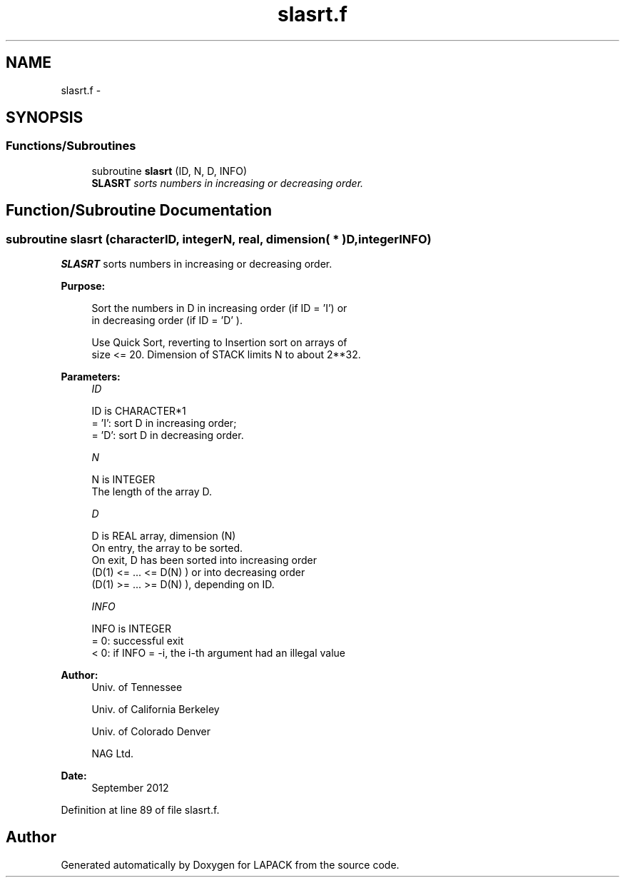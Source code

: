 .TH "slasrt.f" 3 "Sat Nov 16 2013" "Version 3.4.2" "LAPACK" \" -*- nroff -*-
.ad l
.nh
.SH NAME
slasrt.f \- 
.SH SYNOPSIS
.br
.PP
.SS "Functions/Subroutines"

.in +1c
.ti -1c
.RI "subroutine \fBslasrt\fP (ID, N, D, INFO)"
.br
.RI "\fI\fBSLASRT\fP sorts numbers in increasing or decreasing order\&. \fP"
.in -1c
.SH "Function/Subroutine Documentation"
.PP 
.SS "subroutine slasrt (characterID, integerN, real, dimension( * )D, integerINFO)"

.PP
\fBSLASRT\fP sorts numbers in increasing or decreasing order\&.  
.PP
\fBPurpose: \fP
.RS 4

.PP
.nf
 Sort the numbers in D in increasing order (if ID = 'I') or
 in decreasing order (if ID = 'D' ).

 Use Quick Sort, reverting to Insertion sort on arrays of
 size <= 20. Dimension of STACK limits N to about 2**32.
.fi
.PP
 
.RE
.PP
\fBParameters:\fP
.RS 4
\fIID\fP 
.PP
.nf
          ID is CHARACTER*1
          = 'I': sort D in increasing order;
          = 'D': sort D in decreasing order.
.fi
.PP
.br
\fIN\fP 
.PP
.nf
          N is INTEGER
          The length of the array D.
.fi
.PP
.br
\fID\fP 
.PP
.nf
          D is REAL array, dimension (N)
          On entry, the array to be sorted.
          On exit, D has been sorted into increasing order
          (D(1) <= ... <= D(N) ) or into decreasing order
          (D(1) >= ... >= D(N) ), depending on ID.
.fi
.PP
.br
\fIINFO\fP 
.PP
.nf
          INFO is INTEGER
          = 0:  successful exit
          < 0:  if INFO = -i, the i-th argument had an illegal value
.fi
.PP
 
.RE
.PP
\fBAuthor:\fP
.RS 4
Univ\&. of Tennessee 
.PP
Univ\&. of California Berkeley 
.PP
Univ\&. of Colorado Denver 
.PP
NAG Ltd\&. 
.RE
.PP
\fBDate:\fP
.RS 4
September 2012 
.RE
.PP

.PP
Definition at line 89 of file slasrt\&.f\&.
.SH "Author"
.PP 
Generated automatically by Doxygen for LAPACK from the source code\&.
